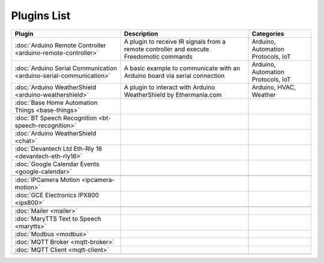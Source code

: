 
Plugins List
============

+--------------------------------------------------------------------+-------------------------------------------------------------------------------------------+----------------------------------+
| Plugin                                                             | Description                                                                               | Categories                       |
+====================================================================+===========================================================================================+==================================+
| :doc:`Arduino Remote Controller <arduino-remote-controller>`       | A plugin to receive IR signals from a remote controller and execute Freedomotic commands  |Arduino, Automation Protocols, IoT|
+--------------------------------------------------------------------+-------------------------------------------------------------------------------------------+----------------------------------+
| :doc:`Arduino Serial Communication <arduino-serial-communication>` | A basic example to communicate with an Arduino board via serial connection                |Arduino, Automation Protocols, IoT|
+--------------------------------------------------------------------+-------------------------------------------------------------------------------------------+----------------------------------+
| :doc:`Arduino WeatherShield <arduino-weathershield>`               | A plugin to interact with Arduino WeatherShield by Ethermania.com                         |Arduino, HVAC, Weather            |
+--------------------------------------------------------------------+-------------------------------------------------------------------------------------------+----------------------------------+
| :doc:`Base Home Automation Things <base-things>`                   |                                                                                           |                                  |
+--------------------------------------------------------------------+-------------------------------------------------------------------------------------------+----------------------------------+
| :doc:`BT Speech Recognition <bt-speech-recognition>`               |                                                                                           |                                  |
+--------------------------------------------------------------------+-------------------------------------------------------------------------------------------+----------------------------------+
| :doc:`Arduino WeatherShield <chat>`                                |                                                                                           |                                  |
+--------------------------------------------------------------------+-------------------------------------------------------------------------------------------+----------------------------------+
| :doc:`Devantech Ltd Eth-Rly 16 <devantech-eth-rly16>`              |                                                                                           |                                  |
+--------------------------------------------------------------------+-------------------------------------------------------------------------------------------+----------------------------------+
| :doc:`Google Calendar Events <google-calendar>`                    |                                                                                           |                                  |
+--------------------------------------------------------------------+-------------------------------------------------------------------------------------------+----------------------------------+
|                                                                    |                                                                                           |                                  |
+--------------------------------------------------------------------+-------------------------------------------------------------------------------------------+----------------------------------+
| :doc:`IPCamera Motion <ipcamera-motion>`                           |                                                                                           |                                  |
+--------------------------------------------------------------------+-------------------------------------------------------------------------------------------+----------------------------------+
| :doc:`GCE Electronics IPX800 <ipx800>`                             |                                                                                           |                                  |
+--------------------------------------------------------------------+-------------------------------------------------------------------------------------------+----------------------------------+
|                                                                    |                                                                                           |                                  |
+--------------------------------------------------------------------+-------------------------------------------------------------------------------------------+----------------------------------+
| :doc:`Mailer <mailer>`                                             |                                                                                           |                                  |
+--------------------------------------------------------------------+-------------------------------------------------------------------------------------------+----------------------------------+
| :doc:`MaryTTS Text to Speech <marytts>`                            |                                                                                           |                                  |
+--------------------------------------------------------------------+-------------------------------------------------------------------------------------------+----------------------------------+
| :doc:`Modbus <modbus>`                                             |                                                                                           |                                  |
+--------------------------------------------------------------------+-------------------------------------------------------------------------------------------+----------------------------------+
| :doc:`MQTT Broker <mqtt-broker>`                                   |                                                                                           |                                  |
+--------------------------------------------------------------------+-------------------------------------------------------------------------------------------+----------------------------------+
| :doc:`MQTT Client <mqtt-client>`                                   |                                                                                           |                                  |
+--------------------------------------------------------------------+-------------------------------------------------------------------------------------------+----------------------------------+
|                                                                    |                                                                                           |                                  |
+--------------------------------------------------------------------+-------------------------------------------------------------------------------------------+----------------------------------+

